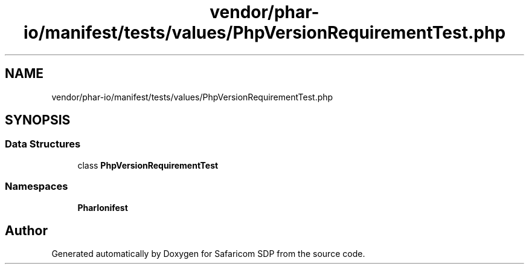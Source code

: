 .TH "vendor/phar-io/manifest/tests/values/PhpVersionRequirementTest.php" 3 "Sat Sep 26 2020" "Safaricom SDP" \" -*- nroff -*-
.ad l
.nh
.SH NAME
vendor/phar-io/manifest/tests/values/PhpVersionRequirementTest.php
.SH SYNOPSIS
.br
.PP
.SS "Data Structures"

.in +1c
.ti -1c
.RI "class \fBPhpVersionRequirementTest\fP"
.br
.in -1c
.SS "Namespaces"

.in +1c
.ti -1c
.RI " \fBPharIo\\Manifest\fP"
.br
.in -1c
.SH "Author"
.PP 
Generated automatically by Doxygen for Safaricom SDP from the source code\&.
